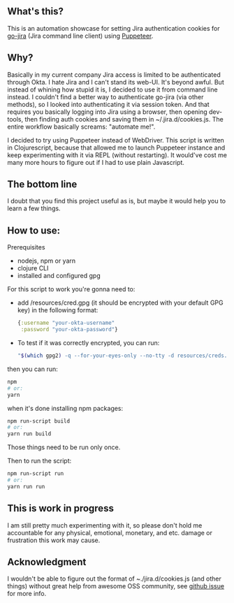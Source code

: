 ** What's this?
   This is an automation showcase for setting Jira authentication cookies for [[https://github.com/go-jira/jira][go-jira]] (Jira command line client) using [[https://github.com/GoogleChrome/puppeteer][Puppeteer]].
** Why?
   Basically in my current company Jira access is limited to be authenticated through Okta. I hate Jira and I can't stand its web-UI. It's beyond awful. But instead of whining how stupid it is, I decided to use it from command line instead.
   I couldn't find a better way to authenticate go-jira (via other methods), so I looked into authenticating it via session token. And that requires you basically logging into Jira using a browser, then opening dev-tools, then finding auth cookies and saving them in ~/.jira.d/cookies.js. The entire workflow basically screams: "automate me!".

   I decided to try using Puppeteer instead of WebDriver. This script is written in Clojurescript, because that allowed me to launch Puppeteer instance and keep experimenting with it via REPL (without restarting). It would've cost me many more hours to figure out if I had to use plain Javascript.

** The bottom line
   I doubt that you find this project useful as is, but maybe it would help you to learn a few things.
** How to use:
**** Prerequisites

   - nodejs, npm or yarn
   - clojure CLI
   - installed and configured gpg

**** For this script to work you're gonna need to:

     - add /resources/cred.gpg (it should be encrypted with your default GPG key)
       in the following format:

       #+begin_src clojure
         {:username "your-okta-username"
          :password "your-okta-password"}
       #+end_src

     - To test if it was correctly encrypted, you can run:

       #+begin_src sh
         "$(which gpg2) -q --for-your-eyes-only --no-tty -d resources/creds.gpg"
       #+end_src

**** then you can run:
     #+begin_src sh
       npm
       # or:
       yarn
     #+end_src
     when it's done installing npm packages:
     #+begin_src sh
       npm run-script build
       # or:
       yarn run build
     #+end_src

     Those things need to be run only once.

     Then to run the script:

     #+begin_src sh
       npm run-script run
       # or:
       yarn run run
     #+end_src
** This is work in progress
   I am still pretty much experimenting with it, so please don't hold me accountable for any physical, emotional, monetary, and etc. damage or frustration this work may cause.
** Acknowledgment
   I wouldn't be able to figure out the format of ~./jira.d/cookies.js (and other things) without great help from awesome OSS community, see [[https://github.com/go-jira/jira/issues/241][github issue]] for more info.
